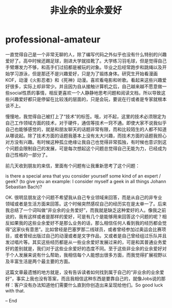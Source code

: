 * professional-amateur
#+TITLE: 非业余的业余爱好

一直觉得自己是一个非常无聊的人，除了编写代码之外似乎也没有什么特别的兴趣爱好了。高中时候还踢足球，刚进大学就挂靴了。大学练习羽毛球，但是觉得自己手臂爆发力不够，和高手们过招都是被玩的对象。毕业之后经常跑步和跳绳以及开始学习游泳，但是那还不是兴趣爱好，只是为了锻炼身体。研究生开始看漫画KOF，动漫《火影忍者》和《死神》动漫。喜欢看电影和听歌。看起来这些兴趣爱好很多，实际上却非常少。并且因为自从接触计算机之后，自己越来越不愿意做一些social性质的事情，相反更喜欢一个人静静地思考问题和阅读文档，所以导致这些兴趣爱好都只是停留在比较浅的层面的，只是会玩，要说在行或者是专家就根本谈不上。

慢慢地，我觉得自己被打上了“技术”的标签。哦，对不起，这里的技术必须限定为自己工作领域方面的技术，对于硬件，通信等技术一窍不通。即使大家不说我似乎自己也能够感觉的，就是和朋友聊天的话题非常有限，而和比较陌生的人都不知道从哪说起。除了技术方面的话题我基本上没有太大兴趣，而技术方面的话题我担心对方没有兴趣。有时候这种孤立绝缘让我自己也觉得非常孤独，有时候也意识到这个问题会限制自己的发展，可是每次想起这个问题总觉得自己无能为力，已经成为自己性格的一部分了。

前几天收到朋友的来信，里面有个问题有让我重新思考了这个问题：

#+BEGIN_VERSE
is there a special area that you consider yourself some kind of an expert / geek? (to give you an example: I consider myself a geek in all things Johann Sebastian Bach)?
#+END_VERSE

OK. 很明显朋友这个问题不希望我从自己专业领域来回答，而是从自己的非专业领域或者是生活方面来回答。这个时候突然感叹自己的经历实在是太单一了。后来我总结了一个词叫做“非业余的业务爱好”，而我就是缺乏这种爱好的人。像我之前说的，我有这样或者是那样的爱好，可是有几个是能够用来回答这个问题的呢？相反如果我的这些业余爱好不是那么业务的话，那么相信任何人看到我的经历都会觉得“这家伙有意思”。比如曾经是巴塞罗那二线球员，或者曾经参加过奥运会比赛项目，或者曾经出版过自己的动漫或者是文字作品，又或者是自己曾经组过乐队并且发过唱片等。其实这些经历都是从一些业余爱好发展过来的，可是和其普通业务爱好的差别就是，我们对于这些业余爱好的态度不同。至于这些非业余的业余爱好对于个人发展来说有什么帮助，我相信每个人能想出很多方面，而我觉得扩展视野以及丰富生活是两个最主要的方面。

这篇文章最遗憾的地方就是，没有告诉读者如何找到属于自己的“非业余的业余爱好”，事实上我也没有答案，而且我相信这种东西是要靠自己的，就像Jobs说的那样：客户没有办法知道他们需要什么直到你创造出来呈现给他们。So good luck with that.

– End
